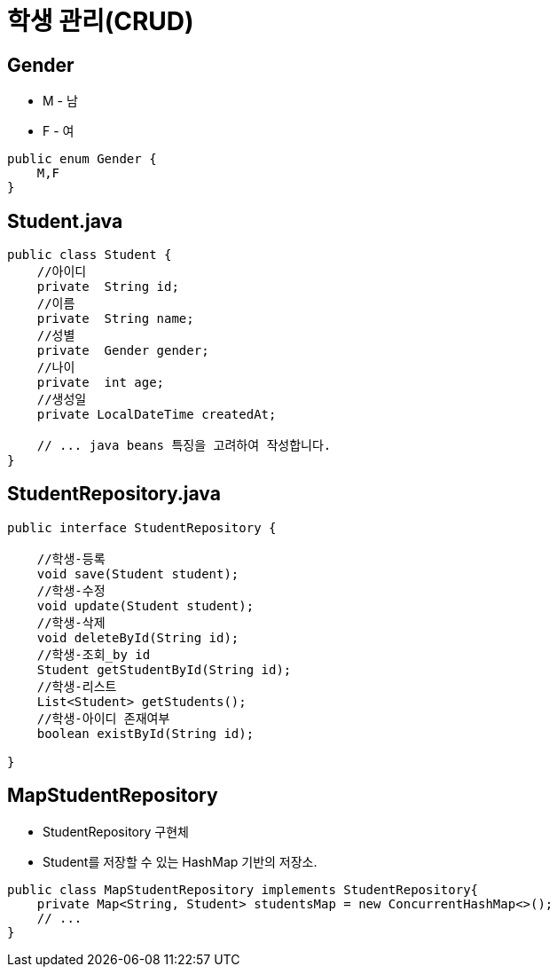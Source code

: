 = 학생 관리(CRUD)

== Gender

* M - 남
* F - 여
[source,java]
----
public enum Gender {
    M,F
}

----

== Student.java

[source,java]
----
public class Student {
    //아이디
    private  String id;
    //이름
    private  String name;
    //성별
    private  Gender gender;
    //나이
    private  int age;
    //생성일
    private LocalDateTime createdAt;

    // ... java beans 특징을 고려하여 작성합니다.
}

----

== StudentRepository.java

[source,java]
----
public interface StudentRepository {

    //학생-등록
    void save(Student student);
    //학생-수정
    void update(Student student);
    //학생-삭제
    void deleteById(String id);
    //학생-조회_by id
    Student getStudentById(String id);
    //학생-리스트
    List<Student> getStudents();
    //학생-아이디 존재여부
    boolean existById(String id);

}

----

== MapStudentRepository

* StudentRepository 구현체
* Student를 저장할 수 있는 HashMap 기반의 저장소.
[source,java]
----
public class MapStudentRepository implements StudentRepository{
    private Map<String, Student> studentsMap = new ConcurrentHashMap<>();
    // ... 
}
----